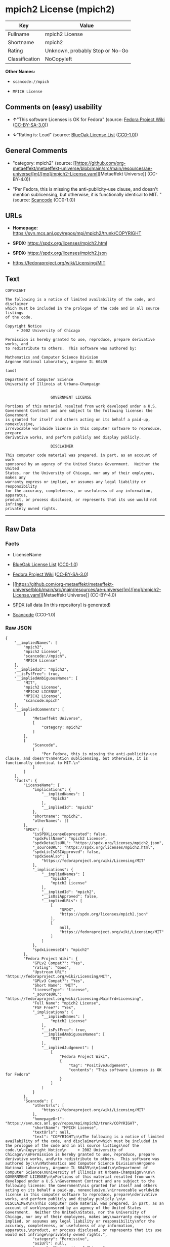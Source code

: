 * mpich2 License (mpich2)
| Key            | Value                           |
|----------------+---------------------------------|
| Fullname       | mpich2 License                  |
| Shortname      | mpich2                          |
| Rating         | Unknown, probably Stop or No-Go |
| Classification | NoCopyleft                      |

*Other Names:*

- =scancode://mpich=

- =MPICH License=

** Comments on (easy) usability

- *↑*"This software Licenses is OK for Fedora" (source:
  [[https://fedoraproject.org/wiki/Licensing:Main?rd=Licensing][Fedora
  Project Wiki]]
  ([[https://creativecommons.org/licenses/by-sa/3.0/legalcode][CC-BY-SA-3.0]]))

- *↓*"Rating is: Lead" (source:
  [[https://blueoakcouncil.org/list][BlueOak License List]]
  ([[https://raw.githubusercontent.com/blueoakcouncil/blue-oak-list-npm-package/master/LICENSE][CC0-1.0]]))

** General Comments

- "category: mpich2" (source:
  [[https://github.com/org-metaeffekt/metaeffekt-universe/blob/main/src/main/resources/ae-universe/[m]/[mp]/mpich2-License.yaml][Metaeffekt
  Universe]] (CC-BY-4.0))

- "Per Fedora, this is missing the anti-publicity-use clause, and
  doesn't mention sublicensing, but otherwise, it is functionally
  identical to MIT. " (source:
  [[https://github.com/nexB/scancode-toolkit/blob/develop/src/licensedcode/data/licenses/mpich.yml][Scancode]]
  (CC0-1.0))

** URLs

- *Homepage:* https://svn.mcs.anl.gov/repos/mpi/mpich2/trunk/COPYRIGHT

- *SPDX:* https://spdx.org/licenses/mpich2.html

- *SPDX:* https://spdx.org/licenses/mpich2.json

- https://fedoraproject.org/wiki/Licensing/MIT

** Text
#+begin_example
  COPYRIGHT

  The following is a notice of limited availability of the code, and disclaimer
  which must be included in the prologue of the code and in all source listings
  of the code.

  Copyright Notice
       + 2002 University of Chicago

  Permission is hereby granted to use, reproduce, prepare derivative works, and
  to redistribute to others.  This software was authored by:

  Mathematics and Computer Science Division
  Argonne National Laboratory, Argonne IL 60439

  (and)

  Department of Computer Science
  University of Illinois at Urbana-Champaign


                      GOVERNMENT LICENSE

  Portions of this material resulted from work developed under a U.S.
  Government Contract and are subject to the following license: the Government
  is granted for itself and others acting on its behalf a paid-up, nonexclusive,
  irrevocable worldwide license in this computer software to reproduce, prepare
  derivative works, and perform publicly and display publicly.

                      DISCLAIMER

  This computer code material was prepared, in part, as an account of work
  sponsored by an agency of the United States Government.  Neither the United
  States, nor the University of Chicago, nor any of their employees, makes any
  warranty express or implied, or assumes any legal liability or responsibility
  for the accuracy, completeness, or usefulness of any information, apparatus,
  product, or process disclosed, or represents that its use would not infringe
  privately owned rights.
#+end_example

--------------

** Raw Data
*** Facts

- LicenseName

- [[https://blueoakcouncil.org/list][BlueOak License List]]
  ([[https://raw.githubusercontent.com/blueoakcouncil/blue-oak-list-npm-package/master/LICENSE][CC0-1.0]])

- [[https://fedoraproject.org/wiki/Licensing:Main?rd=Licensing][Fedora
  Project Wiki]]
  ([[https://creativecommons.org/licenses/by-sa/3.0/legalcode][CC-BY-SA-3.0]])

- [[https://github.com/org-metaeffekt/metaeffekt-universe/blob/main/src/main/resources/ae-universe/[m]/[mp]/mpich2-License.yaml][Metaeffekt
  Universe]] (CC-BY-4.0)

- [[https://spdx.org/licenses/mpich2.html][SPDX]] (all data [in this
  repository] is generated)

- [[https://github.com/nexB/scancode-toolkit/blob/develop/src/licensedcode/data/licenses/mpich.yml][Scancode]]
  (CC0-1.0)

*** Raw JSON
#+begin_example
  {
      "__impliedNames": [
          "mpich2",
          "mpich2 License",
          "scancode://mpich",
          "MPICH License"
      ],
      "__impliedId": "mpich2",
      "__isFsfFree": true,
      "__impliedAmbiguousNames": [
          "MIT",
          "mpich2 License",
          "MPICH2 LICENSE",
          "MPICH2 License",
          "scancode:mpich"
      ],
      "__impliedComments": [
          [
              "Metaeffekt Universe",
              [
                  "category: mpich2"
              ]
          ],
          [
              "Scancode",
              [
                  "Per Fedora, this is missing the anti-publicity-use clause, and doesn't\nmention sublicensing, but otherwise, it is functionally identical to MIT.\n"
              ]
          ]
      ],
      "facts": {
          "LicenseName": {
              "implications": {
                  "__impliedNames": [
                      "mpich2"
                  ],
                  "__impliedId": "mpich2"
              },
              "shortname": "mpich2",
              "otherNames": []
          },
          "SPDX": {
              "isSPDXLicenseDeprecated": false,
              "spdxFullName": "mpich2 License",
              "spdxDetailsURL": "https://spdx.org/licenses/mpich2.json",
              "_sourceURL": "https://spdx.org/licenses/mpich2.html",
              "spdxLicIsOSIApproved": false,
              "spdxSeeAlso": [
                  "https://fedoraproject.org/wiki/Licensing/MIT"
              ],
              "_implications": {
                  "__impliedNames": [
                      "mpich2",
                      "mpich2 License"
                  ],
                  "__impliedId": "mpich2",
                  "__isOsiApproved": false,
                  "__impliedURLs": [
                      [
                          "SPDX",
                          "https://spdx.org/licenses/mpich2.json"
                      ],
                      [
                          null,
                          "https://fedoraproject.org/wiki/Licensing/MIT"
                      ]
                  ]
              },
              "spdxLicenseId": "mpich2"
          },
          "Fedora Project Wiki": {
              "GPLv2 Compat?": "Yes",
              "rating": "Good",
              "Upstream URL": "https://fedoraproject.org/wiki/Licensing/MIT",
              "GPLv3 Compat?": "Yes",
              "Short Name": "MIT",
              "licenseType": "license",
              "_sourceURL": "https://fedoraproject.org/wiki/Licensing:Main?rd=Licensing",
              "Full Name": "mpich2 License",
              "FSF Free?": "Yes",
              "_implications": {
                  "__impliedNames": [
                      "mpich2 License"
                  ],
                  "__isFsfFree": true,
                  "__impliedAmbiguousNames": [
                      "MIT"
                  ],
                  "__impliedJudgement": [
                      [
                          "Fedora Project Wiki",
                          {
                              "tag": "PositiveJudgement",
                              "contents": "This software Licenses is OK for Fedora"
                          }
                      ]
                  ]
              }
          },
          "Scancode": {
              "otherUrls": [
                  "https://fedoraproject.org/wiki/Licensing/MIT"
              ],
              "homepageUrl": "https://svn.mcs.anl.gov/repos/mpi/mpich2/trunk/COPYRIGHT",
              "shortName": "MPICH License",
              "textUrls": null,
              "text": "COPYRIGHT\n\nThe following is a notice of limited availability of the code, and disclaimer\nwhich must be included in the prologue of the code and in all source listings\nof the code.\n\nCopyright Notice\n     + 2002 University of Chicago\n\nPermission is hereby granted to use, reproduce, prepare derivative works, and\nto redistribute to others.  This software was authored by:\n\nMathematics and Computer Science Division\nArgonne National Laboratory, Argonne IL 60439\n\n(and)\n\nDepartment of Computer Science\nUniversity of Illinois at Urbana-Champaign\n\n\n                    GOVERNMENT LICENSE\n\nPortions of this material resulted from work developed under a U.S.\nGovernment Contract and are subject to the following license: the Government\nis granted for itself and others acting on its behalf a paid-up, nonexclusive,\nirrevocable worldwide license in this computer software to reproduce, prepare\nderivative works, and perform publicly and display publicly.\n\n                    DISCLAIMER\n\nThis computer code material was prepared, in part, as an account of work\nsponsored by an agency of the United States Government.  Neither the United\nStates, nor the University of Chicago, nor any of their employees, makes any\nwarranty express or implied, or assumes any legal liability or responsibility\nfor the accuracy, completeness, or usefulness of any information, apparatus,\nproduct, or process disclosed, or represents that its use would not infringe\nprivately owned rights.",
              "category": "Permissive",
              "osiUrl": null,
              "owner": "University of Chicago",
              "_sourceURL": "https://github.com/nexB/scancode-toolkit/blob/develop/src/licensedcode/data/licenses/mpich.yml",
              "key": "mpich",
              "name": "MPICH License",
              "spdxId": "mpich2",
              "notes": "Per Fedora, this is missing the anti-publicity-use clause, and doesn't\nmention sublicensing, but otherwise, it is functionally identical to MIT.\n",
              "_implications": {
                  "__impliedNames": [
                      "scancode://mpich",
                      "MPICH License",
                      "mpich2"
                  ],
                  "__impliedId": "mpich2",
                  "__impliedComments": [
                      [
                          "Scancode",
                          [
                              "Per Fedora, this is missing the anti-publicity-use clause, and doesn't\nmention sublicensing, but otherwise, it is functionally identical to MIT.\n"
                          ]
                      ]
                  ],
                  "__impliedCopyleft": [
                      [
                          "Scancode",
                          "NoCopyleft"
                      ]
                  ],
                  "__calculatedCopyleft": "NoCopyleft",
                  "__impliedText": "COPYRIGHT\n\nThe following is a notice of limited availability of the code, and disclaimer\nwhich must be included in the prologue of the code and in all source listings\nof the code.\n\nCopyright Notice\n     + 2002 University of Chicago\n\nPermission is hereby granted to use, reproduce, prepare derivative works, and\nto redistribute to others.  This software was authored by:\n\nMathematics and Computer Science Division\nArgonne National Laboratory, Argonne IL 60439\n\n(and)\n\nDepartment of Computer Science\nUniversity of Illinois at Urbana-Champaign\n\n\n                    GOVERNMENT LICENSE\n\nPortions of this material resulted from work developed under a U.S.\nGovernment Contract and are subject to the following license: the Government\nis granted for itself and others acting on its behalf a paid-up, nonexclusive,\nirrevocable worldwide license in this computer software to reproduce, prepare\nderivative works, and perform publicly and display publicly.\n\n                    DISCLAIMER\n\nThis computer code material was prepared, in part, as an account of work\nsponsored by an agency of the United States Government.  Neither the United\nStates, nor the University of Chicago, nor any of their employees, makes any\nwarranty express or implied, or assumes any legal liability or responsibility\nfor the accuracy, completeness, or usefulness of any information, apparatus,\nproduct, or process disclosed, or represents that its use would not infringe\nprivately owned rights.",
                  "__impliedURLs": [
                      [
                          "Homepage",
                          "https://svn.mcs.anl.gov/repos/mpi/mpich2/trunk/COPYRIGHT"
                      ],
                      [
                          null,
                          "https://fedoraproject.org/wiki/Licensing/MIT"
                      ]
                  ]
              }
          },
          "Metaeffekt Universe": {
              "spdxIdentifier": "mpich2",
              "shortName": null,
              "category": "mpich2",
              "alternativeNames": [
                  "mpich2 License",
                  "MPICH2 LICENSE",
                  "MPICH2 License"
              ],
              "_sourceURL": "https://github.com/org-metaeffekt/metaeffekt-universe/blob/main/src/main/resources/ae-universe/[m]/[mp]/mpich2-License.yaml",
              "otherIds": [
                  "scancode:mpich"
              ],
              "canonicalName": "mpich2 License",
              "_implications": {
                  "__impliedNames": [
                      "mpich2 License",
                      "mpich2"
                  ],
                  "__impliedId": "mpich2",
                  "__impliedAmbiguousNames": [
                      "mpich2 License",
                      "MPICH2 LICENSE",
                      "MPICH2 License",
                      "scancode:mpich"
                  ],
                  "__impliedComments": [
                      [
                          "Metaeffekt Universe",
                          [
                              "category: mpich2"
                          ]
                      ]
                  ]
              }
          },
          "BlueOak License List": {
              "BlueOakRating": "Lead",
              "url": "https://spdx.org/licenses/mpich2.html",
              "isPermissive": true,
              "_sourceURL": "https://blueoakcouncil.org/list",
              "name": "mpich2 License",
              "id": "mpich2",
              "_implications": {
                  "__impliedNames": [
                      "mpich2",
                      "mpich2 License"
                  ],
                  "__impliedJudgement": [
                      [
                          "BlueOak License List",
                          {
                              "tag": "NegativeJudgement",
                              "contents": "Rating is: Lead"
                          }
                      ]
                  ],
                  "__impliedCopyleft": [
                      [
                          "BlueOak License List",
                          "NoCopyleft"
                      ]
                  ],
                  "__calculatedCopyleft": "NoCopyleft",
                  "__impliedURLs": [
                      [
                          "SPDX",
                          "https://spdx.org/licenses/mpich2.html"
                      ]
                  ]
              }
          }
      },
      "__impliedJudgement": [
          [
              "BlueOak License List",
              {
                  "tag": "NegativeJudgement",
                  "contents": "Rating is: Lead"
              }
          ],
          [
              "Fedora Project Wiki",
              {
                  "tag": "PositiveJudgement",
                  "contents": "This software Licenses is OK for Fedora"
              }
          ]
      ],
      "__impliedCopyleft": [
          [
              "BlueOak License List",
              "NoCopyleft"
          ],
          [
              "Scancode",
              "NoCopyleft"
          ]
      ],
      "__calculatedCopyleft": "NoCopyleft",
      "__isOsiApproved": false,
      "__impliedText": "COPYRIGHT\n\nThe following is a notice of limited availability of the code, and disclaimer\nwhich must be included in the prologue of the code and in all source listings\nof the code.\n\nCopyright Notice\n     + 2002 University of Chicago\n\nPermission is hereby granted to use, reproduce, prepare derivative works, and\nto redistribute to others.  This software was authored by:\n\nMathematics and Computer Science Division\nArgonne National Laboratory, Argonne IL 60439\n\n(and)\n\nDepartment of Computer Science\nUniversity of Illinois at Urbana-Champaign\n\n\n                    GOVERNMENT LICENSE\n\nPortions of this material resulted from work developed under a U.S.\nGovernment Contract and are subject to the following license: the Government\nis granted for itself and others acting on its behalf a paid-up, nonexclusive,\nirrevocable worldwide license in this computer software to reproduce, prepare\nderivative works, and perform publicly and display publicly.\n\n                    DISCLAIMER\n\nThis computer code material was prepared, in part, as an account of work\nsponsored by an agency of the United States Government.  Neither the United\nStates, nor the University of Chicago, nor any of their employees, makes any\nwarranty express or implied, or assumes any legal liability or responsibility\nfor the accuracy, completeness, or usefulness of any information, apparatus,\nproduct, or process disclosed, or represents that its use would not infringe\nprivately owned rights.",
      "__impliedURLs": [
          [
              "SPDX",
              "https://spdx.org/licenses/mpich2.html"
          ],
          [
              "SPDX",
              "https://spdx.org/licenses/mpich2.json"
          ],
          [
              null,
              "https://fedoraproject.org/wiki/Licensing/MIT"
          ],
          [
              "Homepage",
              "https://svn.mcs.anl.gov/repos/mpi/mpich2/trunk/COPYRIGHT"
          ]
      ]
  }
#+end_example

*** Dot Cluster Graph
[[../dot/mpich2.svg]]
